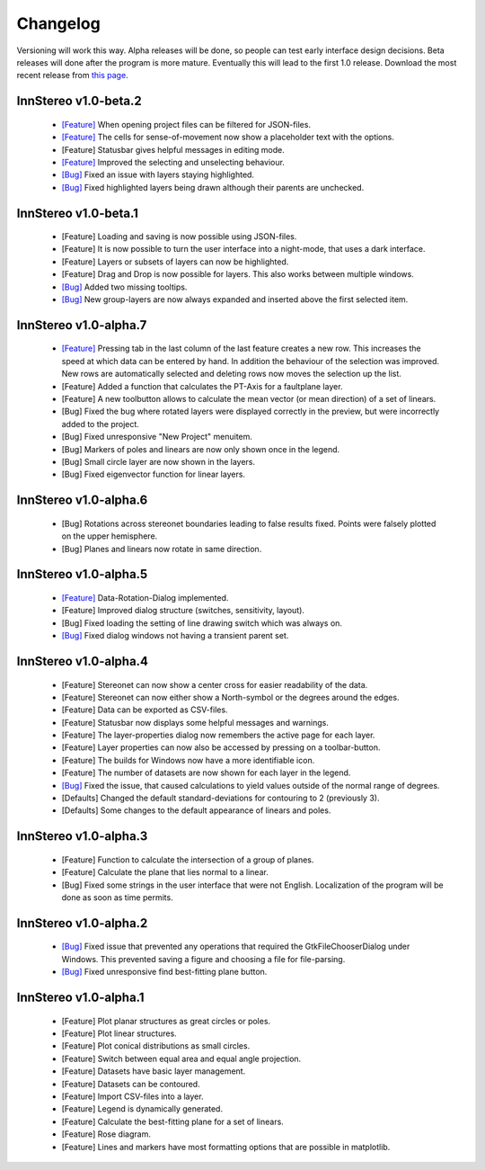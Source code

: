 .. _changelog:

Changelog
=========

Versioning will work this way. Alpha releases will be done, so people can test early interface design decisions. Beta releases will done after the program is more mature. Eventually this will lead to the first 1.0 release. Download the most recent release from `this page <http://innstereo.github.io/>`_.

InnStereo v1.0-beta.2
---------------------

 - `[Feature] <https://github.com/tobias47n9e/innstereo/issues/25>`_ When opening project files can be filtered for JSON-files.
 - `[Feature] <https://github.com/tobias47n9e/innstereo/issues/21>`_ The cells for sense-of-movement now show a placeholder text with the options.
 - [Feature] Statusbar gives helpful messages in editing mode.
 - `[Feature] <https://github.com/tobias47n9e/innstereo/issues/28>`_ Improved the selecting and unselecting behaviour.
 - `[Bug] <https://github.com/tobias47n9e/innstereo/issues/26>`_ Fixed an issue with layers staying highlighted.
 - `[Bug] <https://github.com/tobias47n9e/innstereo/issues/27>`_ Fixed highlighted layers being drawn although their parents are unchecked.

InnStereo v1.0-beta.1
---------------------

 - [Feature] Loading and saving is now possible using JSON-files.
 - [Feature] It is now possible to turn the user interface into a night-mode, that uses a dark interface.
 - [Feature] Layers or subsets of layers can now be highlighted.
 - [Feature] Drag and Drop is now possible for layers. This also works between multiple windows.
 - `[Bug] <https://github.com/tobias47n9e/innstereo/issues/20>`_ Added two missing tooltips.
 - `[Bug] <https://github.com/tobias47n9e/innstereo/issues/24>`_ New group-layers are now always expanded and inserted above the first selected item.

InnStereo v1.0-alpha.7
----------------------

 - `[Feature] <https://github.com/tobias47n9e/innstereo/issues/18>`_ Pressing tab in the last column of the last feature creates a new row. This increases the speed at which data can be entered by hand. In addition the behaviour of the selection was improved. New rows are automatically selected and deleting rows now moves the selection up the list.
 - [Feature] Added a function that calculates the PT-Axis for a faultplane layer.
 - [Feature] A new toolbutton allows to calculate the mean vector (or mean direction) of a set of linears.
 - [Bug] Fixed the bug where rotated layers were displayed correctly in the preview, but were incorrectly added to the project.
 - [Bug] Fixed unresponsive "New Project" menuitem.
 - [Bug] Markers of poles and linears are now only shown once in the legend.
 - [Bug] Small circle layer are now shown in the layers.
 - [Bug] Fixed eigenvector function for linear layers.

InnStereo v1.0-alpha.6
----------------------

 - [Bug] Rotations across stereonet boundaries leading to false results fixed. Points were falsely plotted on the upper hemisphere.
 - [Bug] Planes and linears now rotate in same direction.

InnStereo v1.0-alpha.5
----------------------

 - `[Feature] <https://github.com/tobias47n9e/innstereo/issues/13>`_ Data-Rotation-Dialog implemented.
 - [Feature] Improved dialog structure (switches, sensitivity, layout).
 - [Bug] Fixed loading the setting of line drawing switch which was always on.
 - `[Bug] <https://github.com/tobias47n9e/innstereo/issues/5>`_ Fixed dialog windows not having a transient parent set.

InnStereo v1.0-alpha.4
----------------------

 - [Feature] Stereonet can now show a center cross for easier readability of the data.
 - [Feature] Stereonet can now either show a North-symbol or the degrees around the edges.
 - [Feature] Data can be exported as CSV-files.
 - [Feature] Statusbar now displays some helpful messages and warnings.
 - [Feature] The layer-properties dialog now remembers the active page for each layer.
 - [Feature] Layer properties can now also be accessed by pressing on a toolbar-button.
 - [Feature] The builds for Windows now have a more identifiable icon.
 - [Feature] The number of datasets are now shown for each layer in the legend.
 - `[Bug] <https://github.com/tobias47n9e/innstereo/issues/7>`_ Fixed the issue, that caused calculations to yield values outside of the normal range of degrees.
 - [Defaults] Changed the default standard-deviations for contouring to 2 (previously 3).
 - [Defaults] Some changes to the default appearance of linears and poles.

InnStereo v1.0-alpha.3
----------------------

 - [Feature] Function to calculate the intersection of a group of planes.
 - [Feature] Calculate the plane that lies normal to a linear.
 - [Bug] Fixed some strings in the user interface that were not English. Localization of the program will be done as soon as time permits.

InnStereo v1.0-alpha.2
----------------------

 - `[Bug] <https://github.com/tobias47n9e/innstereo/issues/1>`_ Fixed issue that prevented any operations that required the GtkFileChooserDialog under Windows. This prevented saving a figure and choosing a file for file-parsing.
 - `[Bug] <https://github.com/tobias47n9e/innstereo/issues/2>`_ Fixed unresponsive find best-fitting plane button.

InnStereo v1.0-alpha.1
----------------------

 - [Feature] Plot planar structures as great circles or poles.
 - [Feature] Plot linear structures.
 - [Feature] Plot conical distributions as small circles.
 - [Feature] Switch between equal area and equal angle projection.
 - [Feature] Datasets have basic layer management.
 - [Feature] Datasets can be contoured.
 - [Feature] Import CSV-files into a layer.
 - [Feature] Legend is dynamically generated.
 - [Feature] Calculate the best-fitting plane for a set of linears.
 - [Feature] Rose diagram.
 - [Feature] Lines and markers have most formatting options that are possible in matplotlib.
